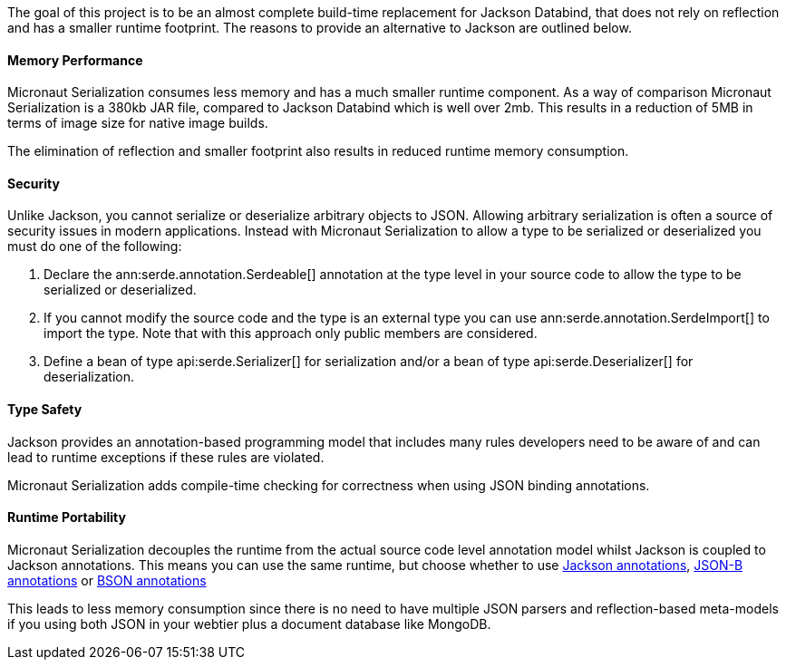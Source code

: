 The goal of this project is to be an almost complete build-time replacement for Jackson Databind, that does not rely on reflection and has a smaller runtime footprint. The reasons to provide an alternative to Jackson are outlined below.

==== Memory Performance

Micronaut Serialization consumes less memory and has a much smaller runtime component. As a way of comparison Micronaut Serialization is a 380kb JAR file, compared to Jackson Databind which is well over 2mb. This results in a reduction of 5MB in terms of image size for native image builds.

The elimination of reflection and smaller footprint also results in reduced runtime memory consumption.

==== Security

Unlike Jackson, you cannot serialize or deserialize arbitrary objects to JSON. Allowing arbitrary serialization is often a source of security issues in modern applications. Instead with Micronaut Serialization to allow a type to be serialized or deserialized you must do one of the following:

1. Declare the ann:serde.annotation.Serdeable[] annotation at the type level in your source code to allow the type to be serialized or deserialized.
2. If you cannot modify the source code and the type is an external type you can use ann:serde.annotation.SerdeImport[] to import the type. Note that with this approach only public members are considered.
3. Define a bean of type api:serde.Serializer[] for serialization and/or a bean of type api:serde.Deserializer[] for deserialization.

==== Type Safety

Jackson provides an annotation-based programming model that includes many rules developers need to be aware of and can lead to runtime exceptions if these rules are violated.

Micronaut Serialization adds compile-time checking for correctness when using JSON binding annotations.

==== Runtime Portability

Micronaut Serialization decouples the runtime from the actual source code level annotation model whilst Jackson is coupled to Jackson annotations. This means you can use the same runtime, but choose whether to use https://fasterxml.github.io/jackson-annotations/javadoc/2.12/com/fasterxml/jackson/annotation/package-summary.html[Jackson annotations], link:{jsonbApi}/package-summary.html[JSON-B annotations] or https://mongodb.github.io/mongo-java-driver/3.5/javadoc/?org/bson/codecs/pojo/annotations/package-summary.html[BSON annotations]

This leads to less memory consumption since there is no need to have multiple JSON parsers and reflection-based meta-models if you using both JSON in your webtier plus a document database like MongoDB.
